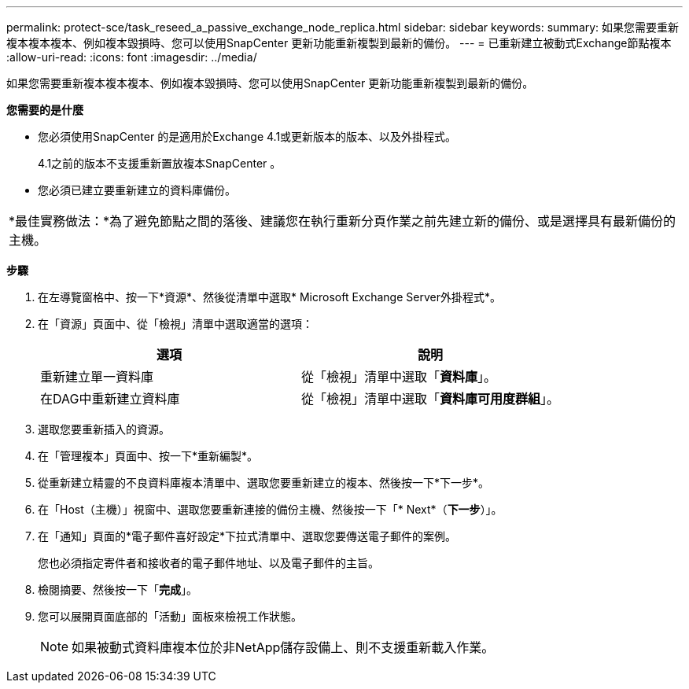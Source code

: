 ---
permalink: protect-sce/task_reseed_a_passive_exchange_node_replica.html 
sidebar: sidebar 
keywords:  
summary: 如果您需要重新複本複本複本、例如複本毀損時、您可以使用SnapCenter 更新功能重新複製到最新的備份。 
---
= 已重新建立被動式Exchange節點複本
:allow-uri-read: 
:icons: font
:imagesdir: ../media/


[role="lead"]
如果您需要重新複本複本複本、例如複本毀損時、您可以使用SnapCenter 更新功能重新複製到最新的備份。

*您需要的是什麼*

* 您必須使用SnapCenter 的是適用於Exchange 4.1或更新版本的版本、以及外掛程式。
+
4.1之前的版本不支援重新置放複本SnapCenter 。

* 您必須已建立要重新建立的資料庫備份。


|===


| *最佳實務做法：*為了避免節點之間的落後、建議您在執行重新分頁作業之前先建立新的備份、或是選擇具有最新備份的主機。 
|===
*步驟*

. 在左導覽窗格中、按一下*資源*、然後從清單中選取* Microsoft Exchange Server外掛程式*。
. 在「資源」頁面中、從「檢視」清單中選取適當的選項：
+
|===
| 選項 | 說明 


 a| 
重新建立單一資料庫
 a| 
從「檢視」清單中選取「*資料庫*」。



 a| 
在DAG中重新建立資料庫
 a| 
從「檢視」清單中選取「*資料庫可用度群組*」。

|===
. 選取您要重新插入的資源。
. 在「管理複本」頁面中、按一下*重新編製*。
. 從重新建立精靈的不良資料庫複本清單中、選取您要重新建立的複本、然後按一下*下一步*。
. 在「Host（主機）」視窗中、選取您要重新連接的備份主機、然後按一下「* Next*（*下一步*）」。
. 在「通知」頁面的*電子郵件喜好設定*下拉式清單中、選取您要傳送電子郵件的案例。
+
您也必須指定寄件者和接收者的電子郵件地址、以及電子郵件的主旨。

. 檢閱摘要、然後按一下「*完成*」。
. 您可以展開頁面底部的「活動」面板來檢視工作狀態。
+

NOTE: 如果被動式資料庫複本位於非NetApp儲存設備上、則不支援重新載入作業。


